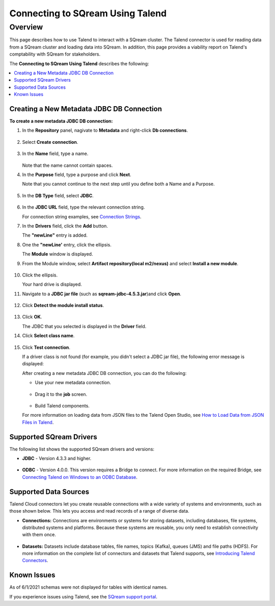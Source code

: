.. _talend:

*************************
Connecting to SQream Using Talend
*************************

Overview
================= 
This page describes how to use Talend to interact with a SQream cluster. The Talend connector is used for reading data from a SQream cluster and loading data into SQream. In addition, this page provides a viability report on Talend's comptability with SQream for stakeholders.

The **Connecting to SQream Using Talend** describes the following:

.. contents::
   :local:
   :depth: 1

Creating a New Metadata JDBC DB Connection
----------------
**To create a new metadata JDBC DB connection:**

1. In the **Repository** panel, nagivate to **Metadata** and right-click **Db connections**.

    ::
	
2. Select **Create connection**.

    ::
	
3. In the **Name** field, type a name.

    ::

   Note that the name cannot contain spaces.

4. In the **Purpose** field, type a purpose and click **Next**.

   Note that you cannot continue to the next step until you define both a Name and a Purpose.

    ::

5. In the **DB Type** field, select **JDBC**.

    ::

6. In the **JDBC URL** field, type the relevant connection string.

   For connection string examples, see `Connection Strings <https://docs.sqream.com/en/latest/connecting_to_sqream/client_drivers/jdbc/index.html#connection-string-examples>`_.
   
7. In the **Drivers** field, click the **Add** button.

   The **"newLine"** entry is added.

8. One the **"newLine'** entry, click the ellipsis.

   The **Module** window is displayed.

9. From the Module window, select **Artifact repository(local m2/nexus)** and select **Install a new module**.

    ::

10. Click the ellipsis.

    Your hard drive is displayed.	

11. Navigate to a **JDBC jar file** (such as **sqream-jdbc-4.5.3.jar**)and click **Open**.

     ::

12. Click **Detect the module install status**.

     ::

13. Click **OK**.

    The JDBC that you selected is displayed in the **Driver** field.

14. Click **Select class name**.

     ::

15. Click **Test connection**.

    If a driver class is not found (for example, you didn't select a JDBC jar file), the following error message is displayed:

    After creating a new metadata JDBC DB connection, you can do the following:

    * Use your new metadata connection.
	
	   ::
	   
    * Drag it to the **job** screen.
	
	   ::
	   
    * Build Talend components.
 
    For more information on loading data from JSON files to the Talend Open Studio, see `How to Load Data from JSON Files in Talend <https://www.youtube.com/watch?v=qNt9CYZFFqQ&list=PLOr008ImHvfan_fuDr5RVyexpeYJAp9FX&index=6>`_.

Supported SQream Drivers
----------------
The following list shows the supported SQream drivers and versions:

* **JDBC** - Version 4.3.3 and higher.

   ::
   
* **ODBC** - Version 4.0.0. This version requires a Bridge to connect. For more information on the required Bridge, see `Connecting Talend on Windows to an ODBC Database <https://www.easysoft.com/blog/talend.html>`_.

Supported Data Sources
----------------
Talend Cloud connectors let you create reusable connections with a wide variety of systems and environments, such as those shown below. This lets you access and read records of a range of diverse data.

* **Connections:** Connections are environments or systems for storing datasets, including databases, file systems, distributed systems and platforms. Because these systems are reusable, you only need to establish connectivity with them once.

   ::

* **Datasets:** Datasets include database tables, file names, topics (Kafka), queues (JMS) and file paths (HDFS). For more information on the complete list of connectors and datasets that Talend supports, see `Introducing Talend Connectors <https://help.talend.com/r/vqIZei8ynfi_BaDCg3d~_g/M0qzU1kTnL0bPou7OuxJfw>`_.

Known Issues
----------------
As of 6/1/2021 schemas were not displayed for tables with identical names.

If you experience issues using Talend, see the `SQream support portal <https://support.sqream.com>`_.